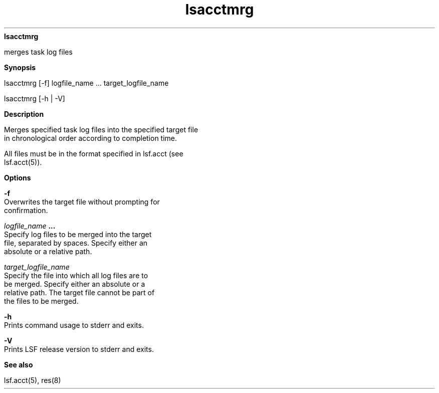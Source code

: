 
.ad l

.ll 72

.TH lsacctmrg 1 September 2009" "" "Platform LSF Version 7.0.6"
.nh
\fBlsacctmrg\fR
.sp 2
   merges task log files
.sp 2

.sp 2 .SH "Synopsis"
\fBSynopsis\fR
.sp 2
lsacctmrg [-f] logfile_name ... target_logfile_name
.sp 2
lsacctmrg [-h | -V]
.sp 2 .SH "Description"
\fBDescription\fR
.sp 2
   Merges specified task log files into the specified target file
   in chronological order according to completion time.
.sp 2
   All files must be in the format specified in lsf.acct (see
   lsf.acct(5)).
.sp 2 .SH "Options"
\fBOptions\fR
.sp 2
   \fB-f \fR
.br
               Overwrites the target file without prompting for
               confirmation.
.sp 2
   \fB\fIlogfile_name\fB ...\fR
.br
               Specify log files to be merged into the target
               file, separated by spaces. Specify either an
               absolute or a relative path.
.sp 2
   \fB\fItarget_logfile_name\fB \fR
.br
               Specify the file into which all log files are to
               be merged. Specify either an absolute or a
               relative path. The target file cannot be part of
               the files to be merged.
.sp 2
   \fB-h\fR
.br
               Prints command usage to stderr and exits.
.sp 2
   \fB-V\fR
.br
               Prints LSF release version to stderr and exits.
.sp 2 .SH "See also"
\fBSee also\fR
.sp 2
   lsf.acct(5), res(8)
.sp 2
